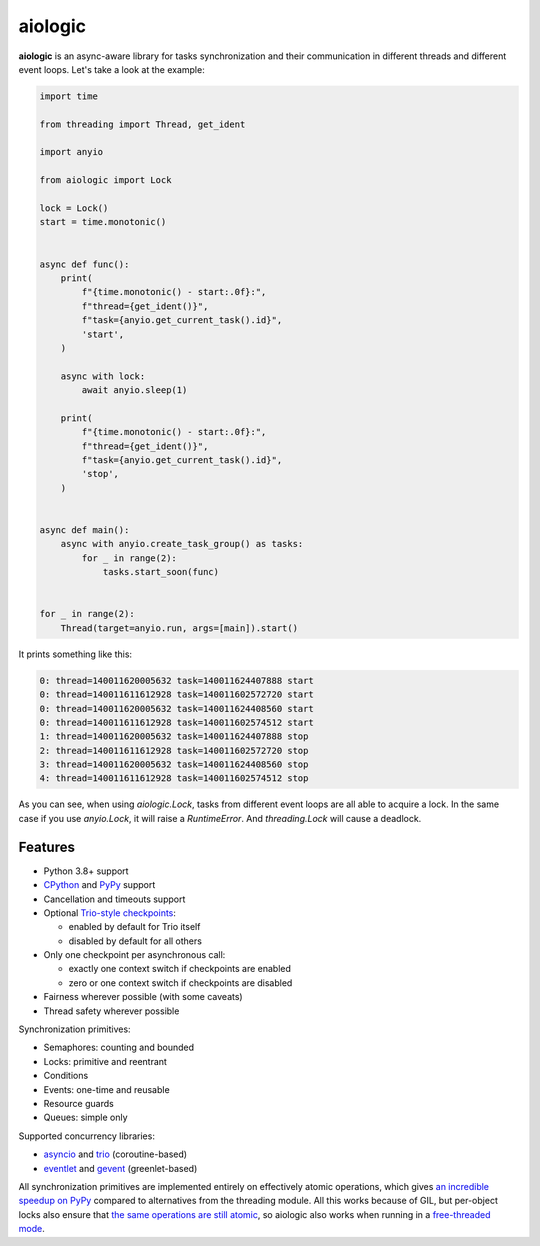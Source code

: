 ========
aiologic
========

**aiologic** is an async-aware library for tasks synchronization and their
communication in different threads and different event loops. Let's take a look
at the example:

.. code:: python

    import time

    from threading import Thread, get_ident

    import anyio

    from aiologic import Lock

    lock = Lock()
    start = time.monotonic()


    async def func():
        print(
            f"{time.monotonic() - start:.0f}:",
            f"thread={get_ident()}",
            f"task={anyio.get_current_task().id}",
            'start',
        )

        async with lock:
            await anyio.sleep(1)

        print(
            f"{time.monotonic() - start:.0f}:",
            f"thread={get_ident()}",
            f"task={anyio.get_current_task().id}",
            'stop',
        )


    async def main():
        async with anyio.create_task_group() as tasks:
            for _ in range(2):
                tasks.start_soon(func)


    for _ in range(2):
        Thread(target=anyio.run, args=[main]).start()

It prints something like this:

.. code-block::

    0: thread=140011620005632 task=140011624407888 start
    0: thread=140011611612928 task=140011602572720 start
    0: thread=140011620005632 task=140011624408560 start
    0: thread=140011611612928 task=140011602574512 start
    1: thread=140011620005632 task=140011624407888 stop
    2: thread=140011611612928 task=140011602572720 stop
    3: thread=140011620005632 task=140011624408560 stop
    4: thread=140011611612928 task=140011602574512 stop

As you can see, when using `aiologic.Lock`, tasks from different event loops
are all able to acquire a lock. In the same case if you use `anyio.Lock`, it
will raise a `RuntimeError`. And `threading.Lock` will cause a deadlock.

Features
========

* Python 3.8+ support
* `CPython <https://www.python.org/>`_ and `PyPy <https://pypy.org/>`_ support
* Cancellation and timeouts support
* Optional `Trio-style checkpoints
  <https://trio.readthedocs.io/en/stable/reference-core.html#checkpoints>`_:

  * enabled by default for Trio itself
  * disabled by default for all others

* Only one checkpoint per asynchronous call:

  * exactly one context switch if checkpoints are enabled
  * zero or one context switch if checkpoints are disabled

* Fairness wherever possible (with some caveats)
* Thread safety wherever possible

Synchronization primitives:

* Semaphores: counting and bounded
* Locks: primitive and reentrant
* Conditions
* Events: one-time and reusable
* Resource guards
* Queues: simple only

Supported concurrency libraries:

* `asyncio <https://docs.python.org/3/library/asyncio.html>`_
  and `trio <https://trio.readthedocs.io>`_ (coroutine-based)
* `eventlet <https://eventlet.readthedocs.io>`_
  and `gevent <https://www.gevent.org/>`_ (greenlet-based)

All synchronization primitives are implemented entirely on effectively atomic
operations, which gives `an incredible speedup on PyPy
<https://gist.github.com/x42005e1f/149d3994d5f7bd878def71d5404e6ea4>`_ compared
to alternatives from the threading module. All this works because of GIL, but
per-object locks also ensure that `the same operations are still atomic
<https://peps.python.org/pep-0703/#container-thread-safety>`_, so aiologic also
works when running in a `free-threaded mode
<https://docs.python.org/3.13/whatsnew/3.13.html#free-threaded-cpython>`_.

